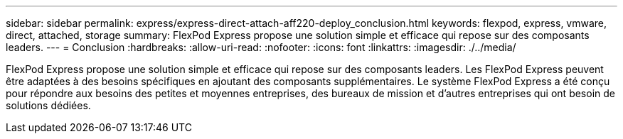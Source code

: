 ---
sidebar: sidebar 
permalink: express/express-direct-attach-aff220-deploy_conclusion.html 
keywords: flexpod, express, vmware, direct, attached, storage 
summary: FlexPod Express propose une solution simple et efficace qui repose sur des composants leaders. 
---
= Conclusion
:hardbreaks:
:allow-uri-read: 
:nofooter: 
:icons: font
:linkattrs: 
:imagesdir: ./../media/


[role="lead"]
FlexPod Express propose une solution simple et efficace qui repose sur des composants leaders. Les FlexPod Express peuvent être adaptées à des besoins spécifiques en ajoutant des composants supplémentaires. Le système FlexPod Express a été conçu pour répondre aux besoins des petites et moyennes entreprises, des bureaux de mission et d'autres entreprises qui ont besoin de solutions dédiées.
